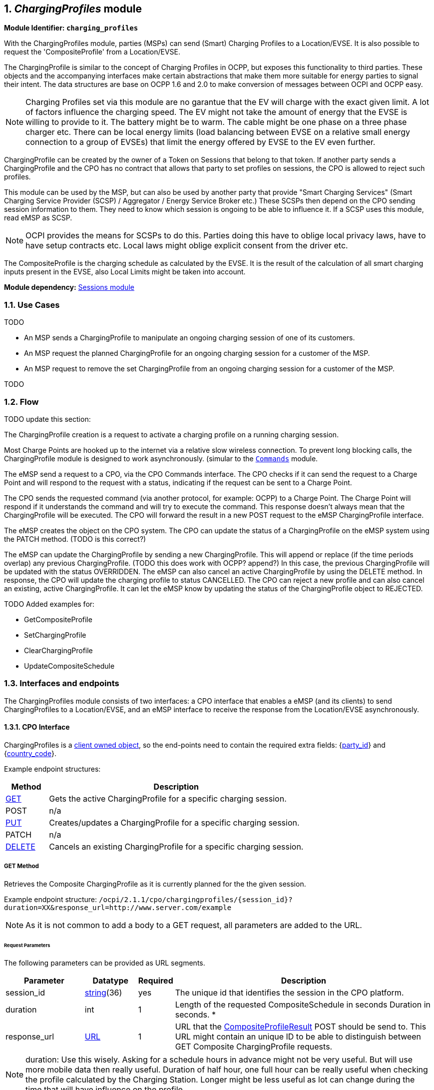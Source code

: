 :numbered:
[[mod_charging_profiles_module]]
== _ChargingProfiles_ module

*Module Identifier: `charging_profiles`*

With the ChargingProfiles module, parties (MSPs) can send (Smart) Charging Profiles to a Location/EVSE.
It is also possible to request the 'CompositeProfile' from a Location/EVSE.

The ChargingProfile is similar to the concept of Charging Profiles in OCPP,
but exposes this functionality to third parties.
These objects and the accompanying interfaces make certain abstractions that make them more suitable for energy parties to signal their intent.
The data structures are base on OCPP 1.6 and 2.0 to make conversion of messages between OCPI and OCPP easy.

NOTE: Charging Profiles set via this module are no garantue that the EV will charge with the exact given limit.
A lot of factors influence the charging speed. The EV might not take the amount of energy that the EVSE is willing to provide to it.
The battery might be to warm. The cable might be one phase on a three phase charger etc.
There can be local energy limits (load balancing between EVSE on a relative small energy connection to a group of EVSEs)
that limit the energy offered by EVSE to the EV even further.

ChargingProfile can be created by the owner of a Token on Sessions that belong to that token.
If another party sends a ChargingProfile and the CPO has no contract that allows that party to set profiles on sessions,
the CPO is allowed to reject such profiles.

This module can be used by the MSP, but can also be used by another party that provide "Smart Charging Services" (Smart Charging Service Provider (SCSP) / Aggregator / Energy Service Broker etc.)
These SCSPs then depend on the CPO sending session information to them. They need to know which session is ongoing to be able to influence it.
If a SCSP uses this module, read eMSP as SCSP.

NOTE: OCPI provides the means for SCSPs to do this.
Parties doing this have to oblige local privacy laws, have to have setup contracts etc.
Local laws might oblige explicit consent from the driver etc.

The CompositeProfile is the charging schedule as calculated by the EVSE.
It is the result of the calculation of all smart charging inputs present in the EVSE, also Local Limits might be taken into account.

*Module dependency:* <<mod_sessions.asciidoc#mod_sessions_sessions_module,Sessions module>>

[[mod_charging_profiles_use_cases]]
=== Use Cases

TODO

- An MSP sends a ChargingProfile to manipulate an ongoing charging session of one of its customers.
- An MSP request the planned ChargingProfile for an ongoing charging session for a customer of the MSP.
- An MSP request to remove the set ChargingProfile from an ongoing charging session for a customer of the MSP.

TODO


[[mod_charging_profiles_flow]]
=== Flow

TODO update this section:

The ChargingProfile creation is a request to activate a charging profile on a running charging session.

Most Charge Points are hooked up to the internet via a relative slow wireless connection. To prevent long blocking calls,
the ChargingProfile module is designed to work asynchronously. (simular to the <<mod_commands.asciidoc#mod_commands_commands_module,`Commands`>> module.

The eMSP send a request to a CPO, via the CPO Commands interface.
The CPO checks if it can send the request to a Charge Point and will respond to the request with a status, indicating if the request can be sent to a Charge Point.

The CPO sends the requested command (via another protocol, for example: OCPP) to a Charge Point.
The Charge Point will respond if it understands the command and will try to execute the command.
This response doesn't always mean that the ChargingProfile will be executed.
The CPO will forward the result in a new POST request to the eMSP ChargingProfile interface.

The eMSP creates the object on the CPO system.
The CPO can update the status of a ChargingProfile on the eMSP system using the PATCH method. (TODO is this correct?)

The eMSP can update the ChargingProfile by sending a new ChargingProfile.
This will append or replace (if the time periods overlap) any previous ChargingProfile. (TODO this does work with OCPP? append?)
In this case, the previous ChargingProfile will be updated with the status OVERRIDDEN.
The eMSP can also cancel an active ChargingProfile by using the DELETE method.
In response, the CPO will update the charging profile to status CANCELLED.
The CPO can reject a new profile and can also cancel an existing, active ChargingProfile.
It can let the eMSP know by updating the status of the ChargingProfile object to REJECTED.


TODO Added examples for:

- GetCompositeProfile
- SetChargingProfile
- ClearChargingProfile
- UpdateCompositeSchedule


[[mod_charging_profiles_interfaces_and_endpoints]]
=== Interfaces and endpoints

The ChargingProfiles module consists of two interfaces: a CPO interface that enables a eMSP (and its clients) to send ChargingProfiles to a Location/EVSE,
and an eMSP interface to receive the response from the Location/EVSE asynchronously.

[[mod_charging_profiles_cpo_interface]]
==== CPO Interface

ChargingProfiles is a <<transport_and_format.asciidoc#transport_and_format_client_owned_object_push,client owned object>>, so the end-points need to contain the required extra fields: {<<credentials.asciidoc#credentials_credentials_object,party_id>>} and {<<credentials.asciidoc#credentials_credentials_object,country_code>>}.

Example endpoint structures:

[cols="2,12",options="header"]
|===
|Method |Description

|<<mod_charging_profiles_cpo_get_method,GET>> |Gets the active ChargingProfile for a specific charging session.
|POST |n/a
|<<mod_charging_profiles_cpo_put_method,PUT>> |Creates/updates a ChargingProfile for a specific charging session.
|PATCH |n/a
|<<mod_charging_profiles_cpo_delete_method,DELETE>> |Cancels an existing ChargingProfile for a specific charging session.
|===

[[mod_charging_profiles_cpo_get_method]]
===== *GET* Method

Retrieves the Composite ChargingProfile as it is currently planned for the the given session.

Example endpoint structure: `/ocpi/2.1.1/cpo/chargingprofiles/{session_id}?duration=XX&response_url=http://www.server.com/example`

NOTE: As it is not common to add a body to a GET request, all parameters are added to the URL.

[[mod_charging_profiles_msp_get_request_parameters]]
====== Request Parameters

The following parameters can be provided as URL segments.

[cols="3,2,1,10",options="header"]
|===
|Parameter |Datatype |Required |Description

|session_id |<<types.asciidoc#types_string_type,string>>(36) |yes |The unique id that identifies the session in the CPO platform.
|duration |int |1 |Length of the requested CompositeSchedule in seconds Duration in seconds. *
|response_url |<<types.asciidoc#types_url_type,URL>> |1 |URL that the <<mod_charging_profiles_composite_profiles_result_object,CompositeProfileResult>> POST should be send to. This URL might contain an unique ID to be able to distinguish between GET Composite ChargingProfile requests.
|===

NOTE: duration: Use this wisely. Asking for a schedule hours in advance might not be very useful.
But will use more mobile data then really useful. Duration of half hour,
one full hour can be really useful when checking the profile calculated by the Charging Station.
Longer might be less useful as lot can change during the time that will have influence on the profile.


[[mod_charging_profiles_get_response_data]]
====== Response Data

The response contains the direct response from the CPO, not the response from the EVSE itself, that will be sent via an asynchronous POST on the eMSP interface if this response is `ACCEPTED`.

[cols="4,1,12",options="header"]
|===
|Datatype |Card. |Description

|<<mod_charging_profiles_response_object,ChargingProfileResponse>> |1 |Result of the Composite ChargingProfile request, by the CPO (not the location/EVSE). So this indicates if the CPO understood the ChargingProfile request and was able to send it to the EVSE. This is not the response by the Charge Point.
|===


[[mod_charging_profiles_cpo_put_method]]
===== *PUT* Method

Creates a new ChargingProfile on a session, or replaces an existing ChargingProfile on the EVSE.

Example endpoint structure: `/ocpi/2.1.1/cpo/chargingprofiles/{session_id}`

[[mod_charging_profiles_msp_put_request_parameters]]
====== Request Parameters

The following parameters can be provided as URL segments.

[cols="3,2,1,10",options="header"]
|===
|Parameter |Datatype |Required |Description

|session_id |<<types.asciidoc#types_string_type,string>>(36) |yes |The unique id that identifies the session in the CPO platform.
|===

[[mod_charging_profiles_msp_put_request_body]]
===== Request Body

The body contains an SetChargingProfile object, that contains the new ChargingProfile and a response URL.

[cols="4,1,12",options="header"]
|===
|Type |Card. |Description

|<<mod_charging_profiles_set_charging_profile_object,SetChargingProfile>> |1 |SetChargingProfile object with information needed to set/update the Charging Profile for a session.
|===


[[mod_charging_profiles_put_response_data]]
====== Response Data

The response contains the direct response from the CPO, not the response from the EVSE itself, that will be sent via an asynchronous POST on the eMSP interface if this response is `ACCEPTED`.

[cols="4,1,12",options="header"]
|===
|Datatype |Card. |Description

|<<mod_charging_profiles_response_object,ChargingProfileResponse>> |1 |Result of the ChargingProfile PUT request, by the CPO (not the location/EVSE). So this indicates if the CPO understood the ChargingProfile PUT request and was able to send it to the EVSE. This is not the response by the Charge Point.
|===


[[mod_charging_profiles_cpo_delete_method]]
===== *DELETE* Method

Clears the ChargingProfile set by the MSP on the given session.

Example endpoint structure: `/ocpi/2.1.1/cpo/chargingprofiles/{session_id}?response_url=http://www.server.com/example`

NOTE: As it is not common to add a body to a DELETE request, all parameters are added to the URL.

[[mod_charging_profiles_msp_delete_request_parameters]]
====== Request Parameters

The following parameters can be provided as URL segments.

[cols="3,2,1,10",options="header"]
|===
|Parameter |Datatype |Required |Description

|session_id |<<types.asciidoc#types_string_type,string>>(36) |yes |The unique id that identifies the session in the CPO platform.
|response_url |<<types.asciidoc#types_url_type,URL>> |1 |URL that the <<mod_charging_profiles_clear_profiles_result_object,ClearProfileResult>> POST should be send to. This URL might contain an unique ID to be able to distinguish between GET Composite ChargingProfile requests.
|===

[[mod_charging_profiles_delete_response_data]]
====== Response Data

The response contains the direct response from the CPO, not the response from the EVSE itself, that will be sent via an asynchronous POST on the eMSP interface if this response is `ACCEPTED`.

[cols="4,1,12",options="header"]
|===
|Datatype |Card. |Description

|<<mod_charging_profiles_response_object,ChargingProfileResponse>> |1 |Result of the ChargingProfile DELETE request, by the CPO (not the location/EVSE). So this indicates if the CPO understood the ChargingProfile DELETE request and was able to send it to the EVSE. This is not the response by the Charge Point.
|===


[[mod_charging_profiles_emsp_interface]]
==== eMSP Interface

The eMSP interface receives the asynchronous responses.

[cols="2,12",options="header"]
|===
|Method |Description

|GET |n/a
|<<mod_charging_profiles_msp_post_method,POST>> |Receive the asynchronous response from the Charge Point.
|<<mod_charging_profiles_msp_put_method,PUT>> |CPO can send an updated composite schedule when other inputs have made changes to existing schedule.
        When the CPO sends a update schedule to the EVSE, for an other reason then the MSP, the CPO SHALL post an update to this interface.
        When a local input influence the CompositeSchedule in the EVSE AND the CPO is made aware of this, the CPO SHALL post an update to this interface.
|PUT |n/a
|PATCH |n/a
|DELETE |n/a
|===


[[mod_charging_profiles_msp_post_method]]
===== *POST* Method

[[mod_charging_profiles_cpo_post_request_parameters]]
====== Request Parameters

There are no URL segment parameters required by OCPI.

As the eMSP interface is called by the CPO on the URL given `response_url` in the MSP request to the CPO interface,
It is up to the implementation of the eMSP to determine what parameters are put in the URL.
The eMSP sends a URL in the POST method body to the CPO.
The CPO is required to use this URL for the asynchronous response by the Charge Point.
It is advised to make this URL unique for every request to differentiate simultaneous commands,
for example by adding a unique id as a URL segment.

Example endpoint structures:

`/ocpi/emsp/2.2/chargingprofiles/chargingprofile/{request_uid}`
`/ocpi/emsp/2.2/chargingprofiles/compositeschedule/{request_uid}`
`/ocpi/emsp/2.2/chargingprofiles/deleteprofile/{request_uid}`

The content of the request body depends on the original request by the MSP to which this POST is send as a result.

[[mod_charging_profiles_cpo_post_request_body]]
===== Request Body

[cols="4,1,12",options="header"]
|===
|Datatype |Card. |Description

|_Choice: one of three_ | |
|<<mod_charging_profiles_composite_profiles_result_object,CompositeProfileResult>> |1 |Result of the GET CompositeProfile request, from the Charge Point.
|<<mod_charging_profiles_charging_profiles_result_object,ChargingProfileResult>> |1 |Result of the PUT ChargingProfile request, from the Charge Point.
|<<mod_charging_profiles_clear_profiles_result_object,ClearProfileResult>> |1 |Result of the DELETE ChargingProfile request, from the Charge Point.
|===

===== Response Body

The response to the POST on the eMSP interface SHALL contain the <<transport_and_format.asciidoc#transport_and_format_response_format,Response Format>> with the data field omitted.


[[mod_charging_profiles_msp_put_method]]
===== *PUT* Method

Updates the eMSP when the CPO knows the CompositeSchedule has changed.

The CPO SHALL call this interface every time it knows changes have been made that influence the CompositeProfile for an ongoing session AND
the eMSP has at least once called the charging profile CPO PUT interface for this session (SetChargingProfile).
If the CPO doesn't know the composite schedule has changed (EVSE does not notify the CPO of the change) it is not required to call this interface.

The CPO SHALL NOT call this interface for any session where the eMSP has never called the charging profile CPO PUT interface for this session (SetChargingProfile).

The CPO SHALL send a useful relevant duration of CompositeSchedule to send to the eMSP. As a guide: between 5 and 60 minutes.
If the eMSP wants a longer CompositeSchedule the eMSP can always do a GEt with a longer duration.

Example endpoint structure: `/ocpi/2.1.1/cpo/chargingprofiles/{session_id}`

[[mod_charging_profiles_cpo_put_request_parameters]]
====== Request Parameters


The following parameters can be provided as URL segments.

[cols="3,2,1,10",options="header"]
|===
|Parameter |Datatype |Required |Description

|session_id |<<types.asciidoc#types_string_type,string>>(36) |yes |The unique id that identifies the session in the CPO platform.
|===

[[mod_charging_profiles_msp_put_request_body]]
===== Request Body

The body contains an SetChargingProfile object, that contains the new ChargingProfile and a response URL.

[cols="4,1,12",options="header"]
|===
|Type |Card. |Description

|schedule | <<mod_charging_profiles_composite_profile_class,CompositeProfile>> | 1 | The new composite profile. If there is no longer any charging profile active, the Composite Schedule SHALL reflect this by showing the maximum charging capacity of the EVSE.
|===

===== Response Body

The response to the PUT on the eMSP interface SHALL contain the <<transport_and_format.asciidoc#transport_and_format_response_format,Response Format>> with the data field omitted.



[[mod_charging_profiles_object_description]]
=== Object description


[[mod_charging_profiles_response_object]]
==== _ChargingProfileResponse_ Object

The ChargingProfileResponse object is send in the HTTP response body.

Because OCPI does not allow/require retries, it could happen that the asynchronous result url given by the eMSP is never successfully called.
The eMSP might have had a glitch, HTTP 500 returned, was offline for a moment etc.
For the eMSP to be able to reject to timeouts, it is important for the eMSP to known the timeout on a certain command.

[cols="2,4,1,10",options="header"]
|===
|Property |Type |Card. |Description

|result |<<mod_charging_profiles_responsetype_enum,ResponseType>> |1 |Response from the CPO on the ChargingProfile request.
|timeout |int |1 |Timeout for this ChargingProfile request in seconds. When the Result is not received within this timeout, the eMSP can assume that the message might never be send.
|===


[[mod_charging_profiles_composite_profiles_result_object]]
==== _CompositeProfileResult_ Object

The CompositeProfileResult object is send by the CPO to the given `response_url` in a POST request.
It contains the result of the GET (GetCompositeProfile) request send by the MSP.

[cols="2,4,1,10",options="header"]
|===
|Property |Type |Card. |Description
|result | <<mod_charging_profiles_resulttype_enum,ResultType>> | 1 | The EVSE will indicate if it was able to process the request for the Composite Profile
|schedule | <<mod_charging_profiles_composite_profile_class,CompositeProfile>> | ? | The requested composite profile, if the result field is set to: `ACCEPTED`
|===


[[mod_charging_profiles_charging_profiles_result_object]]
==== _ChargingProfileResult_ Object

The ChargingProfileResult object is send by the CPO to the given `response_url` in a POST request.
It contains the result of the PUT (SetChargingProfile) request send by the MSP.

[cols="2,4,1,10",options="header"]
|===
|Property |Type |Card. |Description
|result | <<mod_charging_profiles_resulttype_enum,ResultType>> | 1 | The EVSE will indicate if it was able to process the new/updated charging profile.
|===


[[mod_charging_profiles_clear_profiles_result_object]]
==== _ClearProfileResult_ Object

The ClearProfileResult object is send by the CPO to the given `response_url` in a POST request.
It contains the result of the DELETE (ClearProfile) request send by the MSP.

[cols="2,4,1,10",options="header"]
|===
|result | <<mod_charging_profiles_resulttype_enum,ResultType>> | 1 | The EVSE will indicate if it was able to process the removal of the charging profile (ClearChargingProfile).
|===


[[mod_charging_profiles_set_charging_profile_object]]
==== _SetChargingProfile_ Object

Object set to a CPO to set a Charging Profile.

[cols="2,4,1,10",options="header"]
|===
|Property |Type |Card. |Description
|charging_schedule |<<mod_charging_profiles_charging_schedule_object,>> |1 | Contains limits for the available power or current over time.
|response_url      | <<types.asciidoc#types_url_type,URL>> |1 |URL that the ChargingProfileResult POST should be send to. This URL might contain an unique ID to be able to distinguish between GET Composite ChargingProfile requests.
|===


[[mod_charging_profiles_data_types]]
=== Data types

[[mod_charging_profiles_chargingrateunit]]
=== ChargingRateUnit _enum_

Unit in which a charging schedule is defined.

[cols="3,10",options="header"]
|===
|Value |Description
|W | Watts (power) +
This is the TOTAL allowed charging power.
If used for AC Charging, the phase current should be calculated via: Current per phase = Power / (Line Voltage * Number of Phases). The "Line Voltage" used in the calculation is not the measured voltage, but the set voltage for the area (hence, 230 of 110 volt). The "Number of Phases" is the numberPhases from the ChargingSchedulePeriod.
It is usually more convenient to use this for DC charging.
Note that if numberPhases in a ChargingSchedulePeriod is absent, 3 SHALL be assumed.
|A | Amperes (current) +
The amount of Ampere per phase, not the sum of all phases.
It is usually more convenient to use this for AC charging.
|===


[[mod_charging_profiles_charging_schedule_class]]
=== ChargingSchedule _class_

Charging schedule class defines a list of charging periods.

[cols="3,2,1,10",options="header"]
|===
|Property                 |Type       |Card. |Description
|start_schedule_period    | <<types.asciidoc#types_datetime_type,DateTime>>           | ?    | Starting point of an absolute schedule. If absent the schedule will be relative to start of charging.
|duration                 | int                                                       | ?    | Duration of the charging schedule in seconds. If the duration is left empty, the last period will continue indefinitely or until end of the transaction in case startSchedule is absent.
|charging_rate_unit       | <<mod_charging_profiles_chargingrateunit,ChargingRateUnit>> | 1    |  The unit of measure Limit is expressed in.
|min_charging_rate        | <<types.asciidoc#types_number_type,number>>               | ?    | Minimum charging rate supported by the EV. The unit of measure is defined by the chargingRateUnit. This parameter is intended to be used by a local smart charging algorithm to optimize the power allocation for in the case a charging process is inefficient at lower charging rates. Accepts at most one digit fraction (e.g. 8.1)
|charging_schedule_period | <<mod_charging_profiles_charging_schedule_period_class,ChargingSchedulePeriod>> | * | List of ChargingSchedulePeriod elements defining maximum power or current usage over time.
|===


[[mod_charging_profiles_charging_schedule_period_class]]
=== ChargingSchedulePeriod _class_

Charging schedule period structure defines a time period in a charging schedule, as used in: <<mod_charging_profiles_charging_schedule_class,ChargingSchedule>>

[cols="3,2,1,10",options="header"]
|===
|Property      |Type     |Card. |Description
|start_period  | int     | 1 | Start of the period, in seconds from the start of schedule. The value of StartPeriod also defines the stop time of the previous period.
|limit*        | <<types.asciidoc#types_number_type,number>> | 1 | Charging rate limit during the schedule period, in the applicable chargingRateUnit, for example in Amperes (A) or Watts (W). Accepts at most one digit fraction (e.g. 8.1).
|===


[[mod_charging_profiles_composite_profile_class]]
==== CompositeProfile _class_

[cols="3,2,1,10",options="header"]
|===
|Property           |Type |Card. |Description
|start_date_time    |<<types.asciidoc#types_datetime_type,DateTime>> | 1 | Date and time at which the schedule becomes active. All time measurements within the schedule are relative to this timestamp.
|charging_schedule  |<<mod_charging_profiles_charging_schedule_class,ChargingSchedule>> | 1 | Charging schedule structure defines a list of charging periods.
|===


[[mod_charging_profiles_responsetype_enum]]
==== ResponseType _enum_

Response to the ChargingProfile request from the MSP to the CPO.

[cols="3,10",options="header"]
|===
|Value |Description

|NOT_SUPPORTED |The ChargingProfiles not supported by this CPO, Charge Point, EVSE etc.
|REJECTED |ChargingProfile request rejected by the CPO. (Session might not be from a customer of the MSP that send this request)
|ACCEPTED |ChargingProfile request accepted by the CPO, request will be forwarded to the EVSE.
|UNKNOWN_SESSION |The Session in the requested command is not known by this CPO.
|===


[[mod_charging_profiles_resulttype_enum]]
==== ResultType _enum_

Result of a ChargingProfile request that the EVSE sends via the CPO to the MSP.

[cols="3,10",options="header"]
|===
|Value |Description
|ACCEPTED |ChargingProfile request accepted by the EVSE.
|REJECTED |ChargingProfile request rejected by the EVSE.
|UNKNOWN |No Charging Profile(s) were found by the EVSE matching the request.
|===
